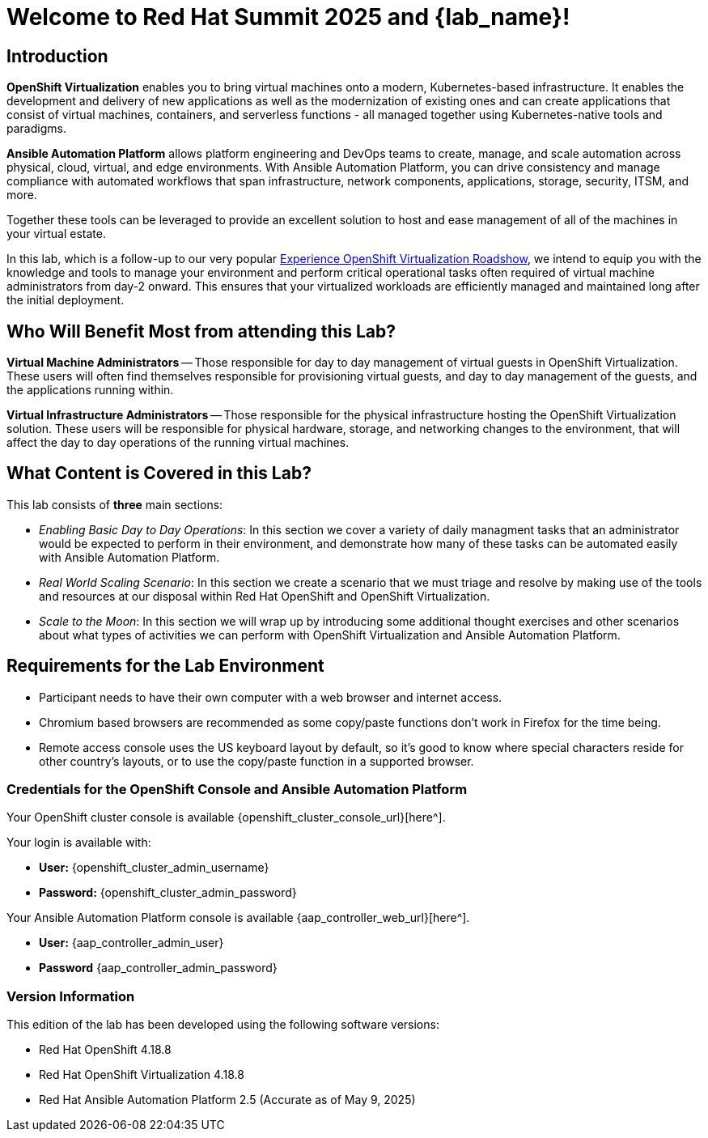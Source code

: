 = Welcome to Red Hat Summit 2025 and {lab_name}!

[%hardbreaks]

== Introduction

*OpenShift Virtualization* enables you to bring virtual machines onto a modern, Kubernetes-based infrastructure. It enables the development and delivery of new applications as well as the modernization of existing ones and can create applications that consist of virtual machines, containers, and serverless functions - all managed together using Kubernetes-native tools and paradigms.

*Ansible Automation Platform* allows platform engineering and DevOps teams to create, manage, and scale automation across physical, cloud, virtual, and edge environments. With Ansible Automation Platform, you can drive consistency and manage compliance with automated workflows that span infrastructure, network components, applications, storage, security, ITSM, and more.

Together these tools can be leveraged to provide an excellent solution to host and ease management of all of the machines in your virtual estate.

In this lab, which is a follow-up to our very popular https://www.redhat.com/en/events/na-red-hat-openshift-virtualization[Experience OpenShift Virtualization Roadshow], we intend to equip you with the knowledge and tools to manage your environment and perform critical operational tasks often required of virtual machine administrators from day-2 onward. This ensures that your virtualized workloads are efficiently managed and maintained long after the initial deployment.

== Who Will Benefit Most from attending this Lab?

*Virtual Machine Administrators* -- Those responsible for day to day management of virtual guests in OpenShift Virtualization. These users will often find themselves responsible for provisioning virtual guests, and day to day management of the guests, and the applications running within.

*Virtual Infrastructure Administrators* -- Those responsible for the physical infrastructure hosting the OpenShift Virtualization solution. These users will be responsible for physical hardware, storage, and networking changes to the environment, that will affect the day to day operations of the running virtual machines.

== What Content is Covered in this Lab?

This lab consists of *three* main sections:

* _Enabling Basic Day to Day Operations_: In this section we cover a variety of daily managment tasks that an administrator would be expected to perform in their environment, and demonstrate how many of these tasks can be automated easily with Ansible Automation Platform.

* _Real World Scaling Scenario_: In this section we create a scenario that we must triage and resolve by making use of the tools and resources at our disposal within Red Hat OpenShift and OpenShift Virtualization.

* _Scale to the Moon_: In this section we will wrap up by introducing some additional thought exercises and other scenarios about what types of activities we can perform with OpenShift Virtualization and Ansible Automation Platform.

== Requirements for the Lab Environment

* Participant needs to have their own computer with a web browser and internet access.
* Chromium based browsers are recommended as some copy/paste functions don't work in Firefox for the time being.
* Remote access console uses the US keyboard layout by default, so it's good to know where special characters reside for other country's layouts, or to use the copy/paste function in a supported browser.

=== Credentials for the OpenShift Console and Ansible Automation Platform

Your OpenShift cluster console is available {openshift_cluster_console_url}[here^].

Your login is available with:

* *User:* {openshift_cluster_admin_username}
* *Password:* {openshift_cluster_admin_password}

Your Ansible Automation Platform console is available {aap_controller_web_url}[here^].

* *User:* {aap_controller_admin_user}
* *Password* {aap_controller_admin_password}

=== Version Information

This edition of the lab has been developed using the following software versions:

* Red Hat OpenShift 4.18.8
* Red Hat OpenShift Virtualization 4.18.8
* Red Hat Ansible Automation Platform 2.5
(Accurate as of May 9, 2025)
